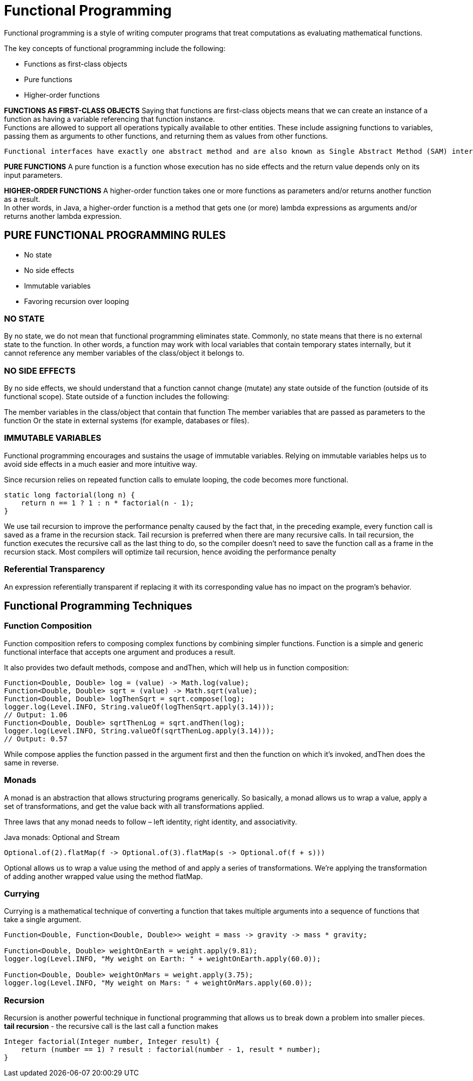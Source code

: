 = Functional Programming

Functional programming is a style of writing computer programs that treat computations as evaluating mathematical functions.


The key concepts of functional programming include the following:

* Functions as first-class objects
* Pure functions
* Higher-order functions

**FUNCTIONS AS FIRST-CLASS OBJECTS**
Saying that functions are first-class objects means that we can create an instance of a function as having a variable referencing that function instance. +
Functions are allowed to support all operations typically available to other entities. These include assigning functions to variables, passing them as arguments to other functions, and returning them as values from other functions.

 Functional interfaces have exactly one abstract method and are also known as Single Abstract Method (SAM) interfaces.

*PURE FUNCTIONS*
A pure function is a function whose execution has no side effects and the return value depends only on its input parameters.

*HIGHER-ORDER FUNCTIONS*
A higher-order function takes one or more functions as parameters and/or returns another function as a result. +
In other words, in Java, a higher-order function is a method that gets one (or more) lambda expressions as arguments and/or returns another lambda expression.

== PURE FUNCTIONAL PROGRAMMING RULES

* No state
* No side effects
* Immutable variables
* Favoring recursion over looping

=== NO STATE
By no state, we do not mean that functional programming eliminates state. Commonly, no state means that there is no external state to the function. In other words, a function may work with local variables that contain temporary states internally, but it cannot reference any member variables of the class/object it belongs to.

=== NO SIDE EFFECTS
By no side effects, we should understand that a function cannot change (mutate) any state outside of the function (outside of its functional scope). State outside of a function includes the following:

The member variables in the class/object that contain that function
The member variables that are passed as parameters to the function
Or the state in external systems (for example, databases or files).

=== IMMUTABLE VARIABLES
Functional programming encourages and sustains the usage of immutable variables. Relying on immutable variables helps us to avoid side effects in a much easier and more intuitive way.

Since recursion relies on repeated function calls to emulate looping, the code becomes more functional.
----
static long factorial(long n) {
    return n == 1 ? 1 : n * factorial(n - 1);
}
----
We use tail recursion to improve the performance penalty caused by the fact that, in the preceding example, every function call is saved as a frame in the recursion stack. Tail recursion is preferred when there are many recursive calls. In tail recursion, the function executes the recursive call as the last thing to do, so the compiler doesn't need to save the function call as a frame in the recursion stack. Most compilers will optimize tail recursion, hence avoiding the performance penalty

=== Referential Transparency

An expression referentially transparent if replacing it with its corresponding value has no impact on the program's behavior.

== Functional Programming Techniques
=== Function Composition

Function composition refers to composing complex functions by combining simpler functions.
Function is a simple and generic functional interface that accepts one argument and produces a result.

It also provides two default methods, compose and andThen, which will help us in function composition:

----
Function<Double, Double> log = (value) -> Math.log(value);
Function<Double, Double> sqrt = (value) -> Math.sqrt(value);
Function<Double, Double> logThenSqrt = sqrt.compose(log);
logger.log(Level.INFO, String.valueOf(logThenSqrt.apply(3.14)));
// Output: 1.06
Function<Double, Double> sqrtThenLog = sqrt.andThen(log);
logger.log(Level.INFO, String.valueOf(sqrtThenLog.apply(3.14)));
// Output: 0.57
----

While compose applies the function passed in the argument first and then the function on which it's invoked, andThen does the same in reverse.

=== Monads
A monad is an abstraction that allows structuring programs generically. So basically, a monad allows us to wrap a value, apply a set of transformations, and get the value back with all transformations applied.

Three laws that any monad needs to follow – left identity, right identity, and associativity.

Java monads: Optional and Stream

----
Optional.of(2).flatMap(f -> Optional.of(3).flatMap(s -> Optional.of(f + s)))
----

Optional allows us to wrap a value using the method of and apply a series of transformations. We're applying the transformation of adding another wrapped value using the method flatMap.

=== Currying

Currying is a mathematical technique of converting a function that takes multiple arguments into a sequence of functions that take a single argument.

----
Function<Double, Function<Double, Double>> weight = mass -> gravity -> mass * gravity;

Function<Double, Double> weightOnEarth = weight.apply(9.81);
logger.log(Level.INFO, "My weight on Earth: " + weightOnEarth.apply(60.0));

Function<Double, Double> weightOnMars = weight.apply(3.75);
logger.log(Level.INFO, "My weight on Mars: " + weightOnMars.apply(60.0));
----

=== Recursion
Recursion is another powerful technique in functional programming that allows us to break down a problem into smaller pieces. +
*tail recursion* -
the recursive call is the last call a function makes
----
Integer factorial(Integer number, Integer result) {
    return (number == 1) ? result : factorial(number - 1, result * number);
}
----

